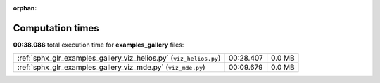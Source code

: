 
:orphan:

.. _sphx_glr_examples_gallery_sg_execution_times:

Computation times
=================
**00:38.086** total execution time for **examples_gallery** files:

+--------------------------------------------------------------------+-----------+--------+
| :ref:`sphx_glr_examples_gallery_viz_helios.py` (``viz_helios.py``) | 00:28.407 | 0.0 MB |
+--------------------------------------------------------------------+-----------+--------+
| :ref:`sphx_glr_examples_gallery_viz_mde.py` (``viz_mde.py``)       | 00:09.679 | 0.0 MB |
+--------------------------------------------------------------------+-----------+--------+
